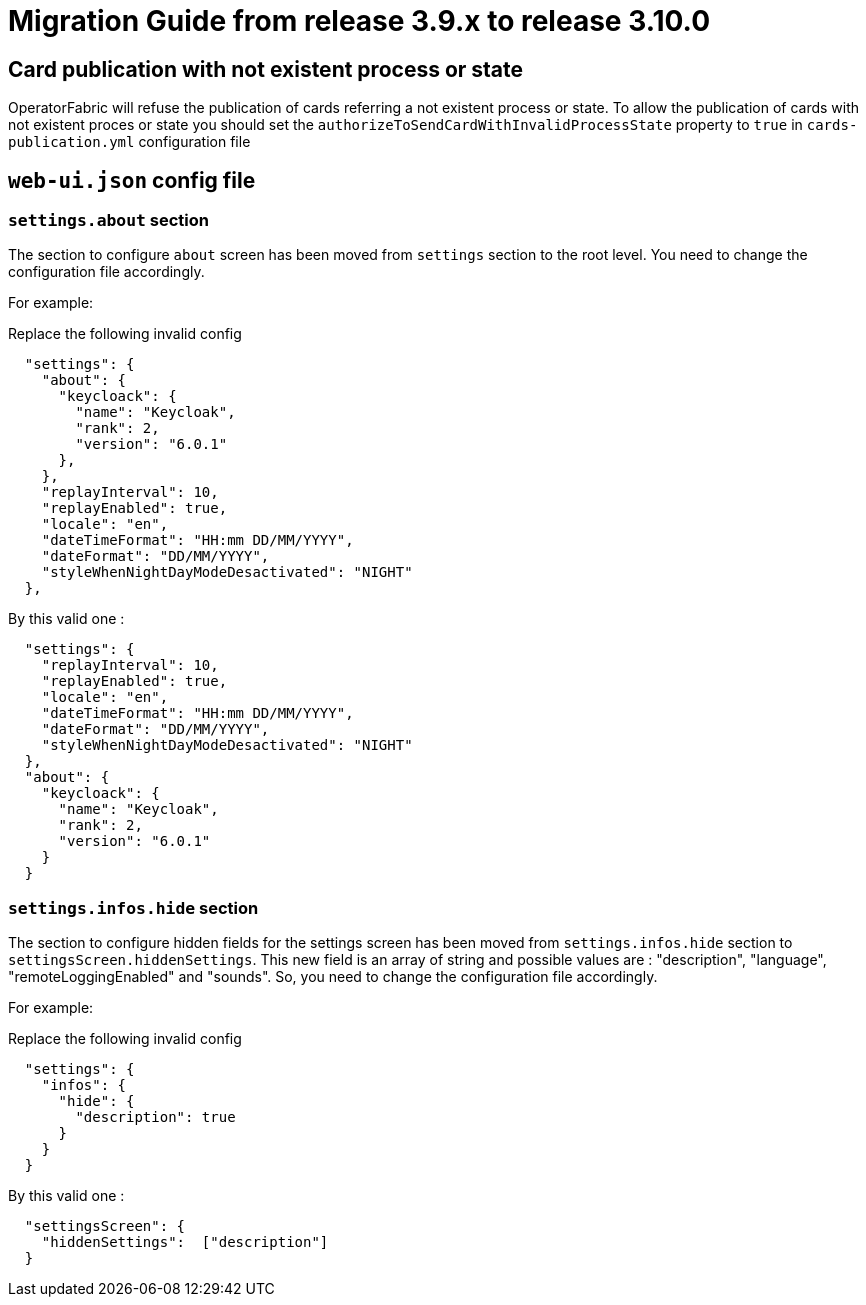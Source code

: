 // Copyright (c) 2022 RTE (http://www.rte-france.com)
// See AUTHORS.txt
// This document is subject to the terms of the Creative Commons Attribution 4.0 International license.
// If a copy of the license was not distributed with this
// file, You can obtain one at https://creativecommons.org/licenses/by/4.0/.
// SPDX-License-Identifier: CC-BY-4.0

= Migration Guide from release 3.9.x to release 3.10.0

== Card publication with not existent process or state
OperatorFabric will refuse the publication of cards referring a not existent process or state.
To allow the publication of cards with not existent proces or state you should set the `authorizeToSendCardWithInvalidProcessState` property to `true` in `cards-publication.yml` configuration file 

== `web-ui.json` config file 

=== `settings.about` section

The section to configure `about` screen has been moved from `settings` section to the root level. You need to change the configuration file accordingly.


For example: 

Replace the following invalid config 
```
  "settings": {
    "about": {
      "keycloack": {
        "name": "Keycloak",
        "rank": 2,
        "version": "6.0.1"
      },
    },
    "replayInterval": 10,
    "replayEnabled": true,
    "locale": "en",
    "dateTimeFormat": "HH:mm DD/MM/YYYY",
    "dateFormat": "DD/MM/YYYY",
    "styleWhenNightDayModeDesactivated": "NIGHT"
  },
```

By this valid one : 

```
  "settings": {
    "replayInterval": 10,
    "replayEnabled": true,
    "locale": "en",
    "dateTimeFormat": "HH:mm DD/MM/YYYY",
    "dateFormat": "DD/MM/YYYY",
    "styleWhenNightDayModeDesactivated": "NIGHT"
  },
  "about": {
    "keycloack": {
      "name": "Keycloak",
      "rank": 2,
      "version": "6.0.1"
    }
  }
```

=== `settings.infos.hide` section

The section to configure hidden fields for the settings screen has been moved from `settings.infos.hide` section to
`settingsScreen.hiddenSettings`. This new field is an array of string and possible values are : "description",
"language", "remoteLoggingEnabled" and "sounds". So, you need to change the configuration file accordingly.


For example:

Replace the following invalid config
```
  "settings": {
    "infos": {
      "hide": {
        "description": true
      }
    }
  }
```

By this valid one :

```
  "settingsScreen": {
    "hiddenSettings":  ["description"]
  }
```